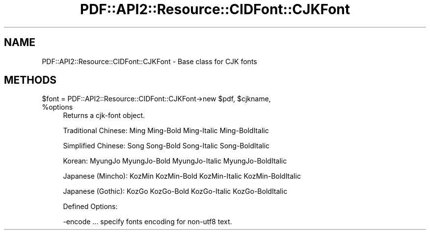 .\" Automatically generated by Pod::Man 4.09 (Pod::Simple 3.35)
.\"
.\" Standard preamble:
.\" ========================================================================
.de Sp \" Vertical space (when we can't use .PP)
.if t .sp .5v
.if n .sp
..
.de Vb \" Begin verbatim text
.ft CW
.nf
.ne \\$1
..
.de Ve \" End verbatim text
.ft R
.fi
..
.\" Set up some character translations and predefined strings.  \*(-- will
.\" give an unbreakable dash, \*(PI will give pi, \*(L" will give a left
.\" double quote, and \*(R" will give a right double quote.  \*(C+ will
.\" give a nicer C++.  Capital omega is used to do unbreakable dashes and
.\" therefore won't be available.  \*(C` and \*(C' expand to `' in nroff,
.\" nothing in troff, for use with C<>.
.tr \(*W-
.ds C+ C\v'-.1v'\h'-1p'\s-2+\h'-1p'+\s0\v'.1v'\h'-1p'
.ie n \{\
.    ds -- \(*W-
.    ds PI pi
.    if (\n(.H=4u)&(1m=24u) .ds -- \(*W\h'-12u'\(*W\h'-12u'-\" diablo 10 pitch
.    if (\n(.H=4u)&(1m=20u) .ds -- \(*W\h'-12u'\(*W\h'-8u'-\"  diablo 12 pitch
.    ds L" ""
.    ds R" ""
.    ds C` ""
.    ds C' ""
'br\}
.el\{\
.    ds -- \|\(em\|
.    ds PI \(*p
.    ds L" ``
.    ds R" ''
.    ds C`
.    ds C'
'br\}
.\"
.\" Escape single quotes in literal strings from groff's Unicode transform.
.ie \n(.g .ds Aq \(aq
.el       .ds Aq '
.\"
.\" If the F register is >0, we'll generate index entries on stderr for
.\" titles (.TH), headers (.SH), subsections (.SS), items (.Ip), and index
.\" entries marked with X<> in POD.  Of course, you'll have to process the
.\" output yourself in some meaningful fashion.
.\"
.\" Avoid warning from groff about undefined register 'F'.
.de IX
..
.if !\nF .nr F 0
.if \nF>0 \{\
.    de IX
.    tm Index:\\$1\t\\n%\t"\\$2"
..
.    if !\nF==2 \{\
.        nr % 0
.        nr F 2
.    \}
.\}
.\" ========================================================================
.\"
.IX Title "PDF::API2::Resource::CIDFont::CJKFont 3"
.TH PDF::API2::Resource::CIDFont::CJKFont 3 "2019-08-09" "perl v5.26.2" "User Contributed Perl Documentation"
.\" For nroff, turn off justification.  Always turn off hyphenation; it makes
.\" way too many mistakes in technical documents.
.if n .ad l
.nh
.SH "NAME"
PDF::API2::Resource::CIDFont::CJKFont \- Base class for CJK fonts
.SH "METHODS"
.IX Header "METHODS"
.ie n .IP "$font = PDF::API2::Resource::CIDFont::CJKFont\->new $pdf, $cjkname, %options" 4
.el .IP "\f(CW$font\fR = PDF::API2::Resource::CIDFont::CJKFont\->new \f(CW$pdf\fR, \f(CW$cjkname\fR, \f(CW%options\fR" 4
.IX Item "$font = PDF::API2::Resource::CIDFont::CJKFont->new $pdf, $cjkname, %options"
Returns a cjk-font object.
.Sp
Traditional Chinese: Ming Ming-Bold Ming-Italic Ming-BoldItalic
.Sp
Simplified Chinese: Song Song-Bold Song-Italic Song-BoldItalic
.Sp
Korean: MyungJo MyungJo-Bold MyungJo-Italic MyungJo-BoldItalic
.Sp
Japanese (Mincho): KozMin KozMin-Bold KozMin-Italic KozMin-BoldItalic
.Sp
Japanese (Gothic): KozGo KozGo-Bold KozGo-Italic KozGo-BoldItalic
.Sp
Defined Options:
.Sp
.Vb 1
\&    \-encode ... specify fonts encoding for non\-utf8 text.
.Ve
